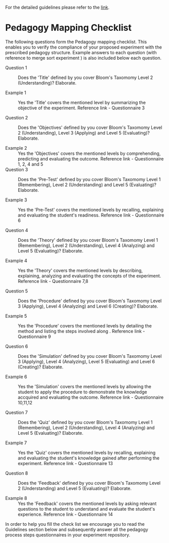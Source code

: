 For the detailed guidelines please refer to the [[https://gitlab.com/vlead-projects/exp-pedagogy/blob/priya-exp-pedagogy/src/process/index.org][link]].
* Pedagogy Mapping Checklist 

  The following questions form the Pedagogy mapping
  checklist.  This enables you to verify the compliance of
  your proposed experiment with the prescribed pedagogy
  structure.  Example answers to each question (with
  reference to merge sort experiment ) is also included
  below each question.

  - Question 1 :: Does the 'Title' defined by you cover
                  Bloom's Taxomomy Level 2 (Understanding)?
                  Elaborate.

  - Example 1  :: Yes the 'Title' covers the mentioned level
                  by summarizing the objective of the
                  experiment. Reference link - Questionnaire
                  3

  - Question 2 :: Does the 'Objectives' defined by you cover
                  Bloom's Taxomomy Level 2 (Understanding),
                  Level 3 (Applying) and Level 5
                  (Evaluating)?  Elaborate.

  -  Example 2 :: Yes the 'Objectives' covers the mentioned
                 levels by comprehending, predicting and
                 evaluating the outcome. Reference link -
                 Questionnaire 1, 2, 4 and 5 
  - Question 3 :: Does the 'Pre-Test' defined by you cover
                  Bloom's Taxomomy Level 1
                  (Remembering), Level 2 (Understanding) and
                  Level 5 (Evaluating)?  Elaborate.

  -  Example 3 :: Yes the 'Pre-Test' covers the mentioned
                 levels by recalling, explaining and
                 evaluating the student's
                 readiness. Reference link - Questionnaire 6

  - Question 4 :: Does the 'Theory' defined by you cover
                  Bloom's Taxomomy Level 1 (Remembering),
                  Level 2 (Understanding), Level 4
                  (Analyzing) and Level 5 (Evaluating)?
                  Elaborate.

  -  Example 4 :: Yes the 'Theory' covers the mentioned
                 levels by describing, explaining, analyzing
                 and evaluating the concepts of the
                 experiment. Reference link - Questionnaire
                 7,8
               
  - Question 5 :: Does the 'Procedure' defined by you cover
                  Bloom's Taxomomy Level 3 (Applying), Level
                  4 (Analyzing) and Level 6 (Creating)?
                  Elaborate.

  -  Example 5 :: Yes the 'Procedure' covers the mentioned
                 levels by detailing the method and listing
                 the steps involved along . Reference link -
                 Questionnaire 9
                
  - Question 6 :: Does the 'Simulation' defined by you cover
                 Bloom's Taxomomy Level 3 (Applying), Level
                 4 (Analyzing), Level 5 (Evaluating) and
                 Level 6 (Creating)?  Elaborate.

  -  Example 6 :: Yes the 'Simulation' covers the mentioned
                 levels by allowing the student to apply the
                 procedure to demonstrate the knowledge
                 accquired and evaluating the outcome.
                 Reference link - Questionnaire 10,11,12
                
  - Question 7 :: Does the 'Quiz' defined by you cover
                 Bloom's Taxomomy Level 1 (Remembering),
                 Level 2 (Understanding), Level 4
                 (Analyzing) and Level 5 (Evaluating)?
                 Elaborate.

  -  Example 7 :: Yes the 'Quiz' covers the mentioned levels
                 by recalling, explaining and evaluating the
                 student's knowledge gained after performing
                 the experiment. Reference link -
                 Questionnaire 13

  - Question 8 :: Does the 'Feedback' defined by you cover
                 Bloom's Taxomomy Level 2 (Understanding)
                 and Level 5 (Evaluating)?  Elaborate.

  - Example 8 :: Yes the 'Feedback' covers the mentioned
                levels by asking relevant questions to the
                student to understand and evaluate the
                student's experience. Reference link -
                Questionnaire 14

                
  In order to help you fill the check list we encourage you
  to read the Guidelines section below and subsequently
  answer all the pedagogy process steps questionnaires in
  your experiment repository.
